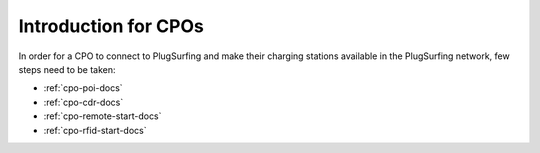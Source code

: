 Introduction for CPOs
=====================

In order for a CPO to connect to PlugSurfing and make their charging stations
available in the PlugSurfing network, few steps need to be taken:

* :ref:`cpo-poi-docs`
* :ref:`cpo-cdr-docs`
* :ref:`cpo-remote-start-docs`
* :ref:`cpo-rfid-start-docs`
